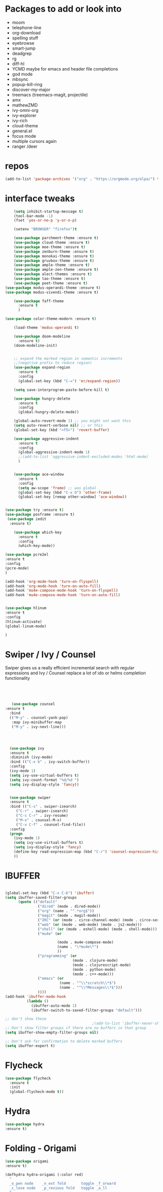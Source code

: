 #+STARTUP: overview 
#+PROPERTY: header-args :comments yes :results silent
* Packages to add or look into
- moom
- telephone-line
- org-download
- spelling stuff
- eyebrowse
- smart-jump
- deadgrep
- rg
- diff-hl
- YCMD maybe for emacs and header file completions
- god mode
- mbsync
- popup-kill-ring
- discover-my-major
- treemacs (treemacs-magit, projectile)
- amx
- mathewZMD
- ivy-omni-org
- ivy-explorer
- ivy-rich
- cloud-theme
- general.el
- focus mode
- multiple cursors again
- ranger /deer 
* repos
#+BEGIN_SRC emacs-lisp
(add-to-list 'package-archives '("org" . "https://orgmode.org/elpa/") t)
#+END_SRC


* interface tweaks
  #+BEGIN_SRC emacs-lisp
    (setq inhibit-startup-message t)
    (tool-bar-mode -1)
    (fset 'yes-or-no-p 'y-or-n-p)

    (setenv "BROWSER" "firefox")t

    (use-package parchment-theme :ensure t)
    (use-package cloud-theme :ensure t)
    (use-package moe-theme :ensure t)
    (use-package zenburn-theme :ensure t)
    (use-package monokai-theme :ensure t)
    (use-package gruvbox-theme :ensure t)
    (use-package ample-theme :ensure t)
    (use-package ample-zen-theme :ensure t)
    (use-package alect-themes :ensure t)
    (use-package tao-theme :ensure t)
    (use-package poet-theme :ensure t)
(use-package modus-operandi-theme :ensure t)
(use-package modus-vivendi-theme :ensure t)

    (use-package faff-theme
      :ensure t
      )

(use-package color-theme-modern :ensure t)

    (load-theme 'modus-operandi t)

    (use-package doom-modeline
      :ensure t)
    (doom-modeline-init)


    ;; expand the marked region in semantic increments
    ;;(negative prefix to reduce region)
    (use-package expand-region
      :ensure t
      :config 
      (global-set-key (kbd "C-=") 'er/expand-region))

    (setq save-interprogram-paste-before-kill t)

    (use-package hungry-delete
      :ensure t
      :config
      (global-hungry-delete-mode))

    (global-auto-revert-mode 1) ;; you might not want this
    (setq auto-revert-verbose nil) ;; or this
    (global-set-key (kbd "<f5>") 'revert-buffer)

    (use-package aggressive-indent
      :ensure t
      :config
      (global-aggressive-indent-mode 1)
      ;;(add-to-list 'aggressive-indent-excluded-modes 'html-mode)
      )


    (use-package ace-window
      :ensure t
      :config
      (setq aw-scope 'frame) ;; was global
      (global-set-key (kbd "C-x O") 'other-frame)
      (global-set-key [remap other-window] 'ace-window))
  #+END_SRC

#+BEGIN_SRC emacs-lisp

(use-package try :ensure t)
(use-package posframe :ensure t)
 (use-package iedit
  :ensure t)
 
    (use-package which-key
      :ensure t 
      :config
      (which-key-mode))

#+END_SRC

#+BEGIN_SRC emacs-lisp
(use-package pcre2el
:ensure t
:config 
(pcre-mode)
)

(add-hook 'org-mode-hook 'turn-on-flyspell)
(add-hook 'org-mode-hook 'turn-on-auto-fill)
(add-hook 'mu4e-compose-mode-hook 'turn-on-flyspell)
(add-hook 'mu4e-compose-mode-hook 'turn-on-auto-fill)


#+END_SRC

#+BEGIN_SRC emacs-lisp 
(use-package hlinum
:ensure t
:config
(hlinum-activate)
(global-linum-mode)

)
#+END_SRC
* Swiper / Ivy / Counsel
  Swiper gives us a really efficient incremental search with regular expressions
  and Ivy / Counsel replace a lot of ido or helms completion functionality
  #+BEGIN_SRC emacs-lisp
  



   (use-package counsel
:ensure t
  :bind
  (("M-y" . counsel-yank-pop)
   :map ivy-minibuffer-map
   ("M-y" . ivy-next-line)))




  (use-package ivy
  :ensure t
  :diminish (ivy-mode)
  :bind (("C-x b" . ivy-switch-buffer))
  :config
  (ivy-mode 1)
  (setq ivy-use-virtual-buffers t)
  (setq ivy-count-format "%d/%d ")
  (setq ivy-display-style 'fancy))


  (use-package swiper
  :ensure t
  :bind (("C-s" . swiper-isearch)
	 ("C-r" . swiper-isearch)
	 ("C-c C-r" . ivy-resume)
	 ("M-x" . counsel-M-x)
	 ("C-x C-f" . counsel-find-file))
  :config
  (progn
    (ivy-mode 1)
    (setq ivy-use-virtual-buffers t)
    (setq ivy-display-style 'fancy)
    (define-key read-expression-map (kbd "C-r") 'counsel-expression-history)
    ))
  #+END_SRC

* IBUFFER
#+BEGIN_SRC emacs-lisp 

  (global-set-key (kbd "C-x C-b") 'ibuffer)
  (setq ibuffer-saved-filter-groups
        (quote (("default"
                 ("dired" (mode . dired-mode))
                 ("org" (name . "^.*org$"))
                 ("magit" (mode . magit-mode))
                 ("IRC" (or (mode . circe-channel-mode) (mode . circe-server-mode)))
                 ("web" (or (mode . web-mode) (mode . js2-mode)))
                 ("shell" (or (mode . eshell-mode) (mode . shell-mode)))
                 ("mu4e" (or

                          (mode . mu4e-compose-mode)
                          (name . "\*mu4e\*")
                          ))
                 ("programming" (or
                                 (mode . clojure-mode)
                                 (mode . clojurescript-mode)
                                 (mode . python-mode)
                                 (mode . c++-mode)))
                 ("emacs" (or
                           (name . "^\\*scratch\\*$")
                           (name . "^\\*Messages\\*$")))
                 ))))
  (add-hook 'ibuffer-mode-hook
            (lambda ()
              (ibuffer-auto-mode 1)
              (ibuffer-switch-to-saved-filter-groups "default")))

  ;; don't show these
                                          ;(add-to-list 'ibuffer-never-show-predicates "zowie")
  ;; Don't show filter groups if there are no buffers in that group
  (setq ibuffer-show-empty-filter-groups nil)

  ;; Don't ask for confirmation to delete marked buffers
  (setq ibuffer-expert t)

#+END_SRC
* Flycheck
  #+BEGIN_SRC emacs-lisp
    (use-package flycheck
      :ensure t
      :init
      (global-flycheck-mode t))

  #+END_SRC



* Hydra
#+BEGIN_SRC emacs-lisp
(use-package hydra
:ensure t)

#+END_SRC
* Folding - Origami
#+BEGIN_SRC emacs-lisp
(use-package origami
:ensure t)

(defhydra hydra-origami (:color red)
  "
  _o_pen node    _n_ext fold       toggle _f_orward
  _c_lose node   _p_revious fold   toggle _a_ll
  "
  ("o" origami-open-node)
  ("c" origami-close-node)
  ("n" origami-next-fold)
  ("p" origami-previous-fold)
  ("f" origami-forward-toggle-node)
  ("a" origami-toggle-all-nodes))




#+END_SRC
* Magit and git stuff
#+BEGIN_SRC emacs-lisp

(use-package magit
    :ensure t
    :init
    (progn
    (bind-key "C-x g" 'magit-status)
    ))

(setq magit-status-margin
  '(t "%Y-%m-%d %H:%M " magit-log-margin-width t 18))

    (use-package git-timemachine
    :ensure t
    )

(use-package git-gutter-fringe
:ensure t
:config
(global-git-gutter-mode))




(use-package smerge-mode
  :after hydra
  :config
  (defhydra unpackaged/smerge-hydra
    (:color pink :hint nil :post (smerge-auto-leave))
    "
^Move^       ^Keep^               ^Diff^                 ^Other^
^^-----------^^-------------------^^---------------------^^-------
_n_ext       _b_ase               _<_: upper/base        _C_ombine
_p_rev       _u_pper              _=_: upper/lower       _r_esolve
^^           _l_ower              _>_: base/lower        _k_ill current
^^           _a_ll                _R_efine
^^           _RET_: current       _E_diff
"
    ("n" smerge-next)
    ("p" smerge-prev)
    ("b" smerge-keep-base)
    ("u" smerge-keep-upper)
    ("l" smerge-keep-lower)
    ("a" smerge-keep-all)
    ("RET" smerge-keep-current)
    ("\C-m" smerge-keep-current)
    ("<" smerge-diff-base-upper)
    ("=" smerge-diff-upper-lower)
    (">" smerge-diff-base-lower)
    ("R" smerge-refine)
    ("E" smerge-ediff)
    ("C" smerge-combine-with-next)
    ("r" smerge-resolve)
    ("k" smerge-kill-current)
    ("ZZ" (lambda ()
            (interactive)
            (save-buffer)
            (bury-buffer))
     "Save and bury buffer" :color blue)
    ("q" nil "cancel" :color blue))
  :hook (magit-diff-visit-file . (lambda ()
                                   (when smerge-mode
                                     (unpackaged/smerge-hydra/body)))))



(use-package forge
:ensure t)

#+END_SRC

* ORG-mode stuff
  #+BEGIN_SRC emacs-lisp

    (require 'org-protocol)
    (custom-set-variables
     '(org-directory "~/Sync/orgfiles")
     '(org-default-notes-file (concat org-directory "/notes.org"))
     '(org-export-html-postamble nil)
     '(org-hide-leading-stars t)
     '(org-startup-folded (quote overview))
     '(org-startup-indented t)
     '(org-confirm-babel-evaluate nil)
     '(org-src-fontify-natively t)
     '(org-export-with-toc nil)
     )


    (use-package org-bullets
      :ensure t
      :config
      (add-hook 'org-mode-hook (lambda () (org-bullets-mode 1))))


    (global-set-key "\C-ca" 'org-agenda)
    (setq org-agenda-start-on-weekday nil)
    (setq org-agenda-custom-commands
          '(("c" "Simple agenda view"
             ((agenda "")
              (alltodo "")))))

    (global-set-key (kbd "C-c c") 'org-capture)

    (setq org-agenda-files (list "~/Sync/orgfiles/gcal.org"
                                 "~/Sync/orgfiles/soe-cal.org"
                                 "~/Sync/orgfiles/i.org"))
    (setq org-capture-templates
          '(("l" "Link" entry (file+headline "~/Sync/orgfiles/links.org" "Links")
             "* %a %^g\n %?\n %T\n %i")
            ("b" "Blog idea" entry (file+headline "~/Sync/orgfiles/i.org" "POSTS:")
             "* %?\n%T" :prepend t)
            ("t" "To Do Item" entry (file+headline "~/Sync/orgfiles/i.org" "To Do and Notes")
             "* TODO %?\n%u" :prepend t)
            ("m" "Mail To Do" entry (file+headline "~/Sync/orgfiles/i.org" "To Do and Notes")
             "* TODO %a\n %?" :prepend t)
            ("n" "Note" entry (file+olp "~/Sync/orgfiles/i.org" "Notes")
             "* %u %? " :prepend t)
            ("r" "RSS" entry (file+headline "~/Sync/shared/elfeed.org" "Feeds misc")
             "** %A %^g\n")
            ))



    (use-package htmlize :ensure t)

    (setq org-ditaa-jar-path "/usr/share/ditaa/ditaa.jar")
    (setq org-file-apps
          (append '(
                    ("\\.pdf\\'" . "evince %s")
                    ("\\.x?html?\\'" . "/usr/bin/firefox %s")
                    ) org-file-apps ))
    ;; babel stuff

    (org-babel-do-load-languages
     'org-babel-load-languages
     '((python . t)
       (emacs-lisp . t)
       (shell . t)
       (C . t)
       (js . t)
       (ditaa . t)
       (dot . t)
       (org . t)
       (latex . t )
       ))



    (setq mail-user-agent 'mu4e-user-agent)
    (use-package org-msg
      :ensure t
      :config
      (setq org-msg-options "html-postamble:nil H:5 num:nil ^:{} toc:nil tex:dvipng")
      (setq org-msg-startup "hidestars indent inlineimages")
      (setq org-msg-greeting-fmt "\n%s,\n\n")
      (setq org-msg-greeting-fmt-mailto t)
      (setq org-msg-signature "
            ,#+begin_signature
            -- *Mike* \\\\
            ,#+end_signature")
      (org-msg-mode)
      )

    (require 'ox-reveal)

    (require 'org-tempo)  ;; to bring back easy templates using <s or <n



    (require 'ox-publish)
    (setq org-publish-project-alist
          '(

            ("home_page"
             :base-directory "~/Sync/hunter/sites/home_page/"
             :base-extension "org"
             :publishing-directory "/ssh:zamansky@info.huntercs.org:/var/www/html/home_page/"
             :recursive t
             :publishing-function org-html-publish-to-html
             :headline-levels 4             ; Just the default for this project.
             :auto-preamble t
             )
("home_static"
 :base-directory "~/Sync/hunter/sites/home_page/"
 :base-extension "css\\|js\\|png\\|jpg\\|gif\\|pdf\\|mp3\\|ogg\\|swf"
              :publishing-directory "/ssh:zamansky@info.huntercs.org:/var/www/html/home_page/"
 :recursive t
 :publishing-function org-publish-attachment
 )

             ("teacher_ed"
             :base-directory "~/Sync/hunter/sites/teacher_ed/"
             :base-extension "org"
             :publishing-directory "/ssh:zamansky@info.huntercs.org:/var/www/html/teacher_ed/"
             :recursive t
             :publishing-function org-html-publish-to-html
             :headline-levels 4             ; Just the default for this project.
             :auto-preamble t
             )
            ))


	(setq org-refile-targets '((nil :maxlevel . 2)))

  #+END_SRC
* Parens
#+BEGIN_SRC emacs-lisp
(use-package smartparens
:ensure t
:config
(require 'smartparens-config)


(add-hook 'minibuffer-setup-hook 'turn-on-smartparens-strict-mode)

;;;;;;;;;;;;;;;;;;;;;;;;
;; keybinding management
(define-key smartparens-mode-map (kbd "C-M-f") 'sp-forward-sexp)
(define-key smartparens-mode-map (kbd "C-M-b") 'sp-backward-sexp)

(define-key smartparens-mode-map (kbd "C-M-d") 'sp-down-sexp)
(define-key smartparens-mode-map (kbd "C-M-a") 'sp-backward-down-sexp)
(define-key smartparens-mode-map (kbd "C-S-d") 'sp-beginning-of-sexp)
(define-key smartparens-mode-map (kbd "C-S-a") 'sp-end-of-sexp)

(define-key smartparens-mode-map (kbd "C-M-e") 'sp-up-sexp)
(define-key smartparens-mode-map (kbd "C-M-u") 'sp-backward-up-sexp)
(define-key smartparens-mode-map (kbd "C-M-t") 'sp-transpose-sexp)

(define-key smartparens-mode-map (kbd "C-M-n") 'sp-forward-hybrid-sexp)
(define-key smartparens-mode-map (kbd "C-M-p") 'sp-backward-hybrid-sexp)

(define-key smartparens-mode-map (kbd "C-M-k") 'sp-kill-sexp)
(define-key smartparens-mode-map (kbd "C-M-w") 'sp-copy-sexp)

(define-key smartparens-mode-map (kbd "M-<delete>") 'sp-unwrap-sexp)
(define-key smartparens-mode-map (kbd "M-<backspace>") 'sp-backward-unwrap-sexp)

(define-key smartparens-mode-map (kbd "C-<right>") 'sp-forward-slurp-sexp)
(define-key smartparens-mode-map (kbd "C-<left>") 'sp-forward-barf-sexp)
(define-key smartparens-mode-map (kbd "C-M-<left>") 'sp-backward-slurp-sexp)
(define-key smartparens-mode-map (kbd "C-M-<right>") 'sp-backward-barf-sexp)

(define-key smartparens-mode-map (kbd "M-D") 'sp-splice-sexp)
(define-key smartparens-mode-map (kbd "C-M-<delete>") 'sp-splice-sexp-killing-forward)
(define-key smartparens-mode-map (kbd "C-M-<backspace>") 'sp-splice-sexp-killing-backward)
(define-key smartparens-mode-map (kbd "C-S-<backspace>") 'sp-splice-sexp-killing-around)

(define-key smartparens-mode-map (kbd "C-]") 'sp-select-next-thing-exchange)
(define-key smartparens-mode-map (kbd "C-<left_bracket>") 'sp-select-previous-thing)
(define-key smartparens-mode-map (kbd "C-M-]") 'sp-select-next-thing)

(define-key smartparens-mode-map (kbd "M-F") 'sp-forward-symbol)
(define-key smartparens-mode-map (kbd "M-B") 'sp-backward-symbol)

(define-key smartparens-mode-map (kbd "C-\"") 'sp-change-inner)
(define-key smartparens-mode-map (kbd "M-i") 'sp-change-enclosing)

(bind-key "C-c f" (lambda () (interactive) (sp-beginning-of-sexp 2)) smartparens-mode-map)
(bind-key "C-c b" (lambda () (interactive) (sp-beginning-of-sexp -2)) smartparens-mode-map)

(bind-key "C-M-s"
          (defhydra smartparens-hydra ()
            "Smartparens"
            ("d" sp-down-sexp "Down")
            ("e" sp-up-sexp "Up")
            ("u" sp-backward-up-sexp "Up")
            ("a" sp-backward-down-sexp "Down")
            ("f" sp-forward-sexp "Forward")
            ("b" sp-backward-sexp "Backward")
            ("k" sp-kill-sexp "Kill" :color blue)
            ("q" nil "Quit" :color blue))
          smartparens-mode-map)

(bind-key "H-t" 'sp-prefix-tag-object smartparens-mode-map)
(bind-key "H-p" 'sp-prefix-pair-object smartparens-mode-map)
(bind-key "H-y" 'sp-prefix-symbol-object smartparens-mode-map)
(bind-key "H-h" 'sp-highlight-current-sexp smartparens-mode-map)
(bind-key "H-e" 'sp-prefix-save-excursion smartparens-mode-map)
(bind-key "H-s c" 'sp-convolute-sexp smartparens-mode-map)
(bind-key "H-s a" 'sp-absorb-sexp smartparens-mode-map)
(bind-key "H-s e" 'sp-emit-sexp smartparens-mode-map)
(bind-key "H-s p" 'sp-add-to-previous-sexp smartparens-mode-map)
(bind-key "H-s n" 'sp-add-to-next-sexp smartparens-mode-map)
(bind-key "H-s j" 'sp-join-sexp smartparens-mode-map)
(bind-key "H-s s" 'sp-split-sexp smartparens-mode-map)
(bind-key "H-s r" 'sp-rewrap-sexp smartparens-mode-map)
(defvar hyp-s-x-map)
(define-prefix-command 'hyp-s-x-map)
(bind-key "H-s x" hyp-s-x-map smartparens-mode-map)
(bind-key "H-s x x" 'sp-extract-before-sexp smartparens-mode-map)
(bind-key "H-s x a" 'sp-extract-after-sexp smartparens-mode-map)
(bind-key "H-s x s" 'sp-swap-enclosing-sexp smartparens-mode-map)

(bind-key "C-x C-t" 'sp-transpose-hybrid-sexp smartparens-mode-map)

(bind-key ";" 'sp-comment emacs-lisp-mode-map)

(bind-key [remap c-electric-backspace] 'sp-backward-delete-char smartparens-strict-mode-map)

;;;;;;;;;;;;;;;;;;
;; pair management

(sp-local-pair 'minibuffer-inactive-mode "'" nil :actions nil)
(bind-key "C-(" 'sp---wrap-with-40 minibuffer-local-map)

(sp-with-modes 'org-mode
  (sp-local-pair "=" "=" :wrap "C-="))

(sp-with-modes 'textile-mode
  (sp-local-pair "*" "*")
  (sp-local-pair "_" "_")
  (sp-local-pair "@" "@"))

(sp-with-modes 'web-mode
  (sp-local-pair "{{#if" "{{/if")
  (sp-local-pair "{{#unless" "{{/unless"))

;;; tex-mode latex-mode
(sp-with-modes '(tex-mode plain-tex-mode latex-mode)
  (sp-local-tag "i" "\"<" "\">"))

;;; lisp modes
(sp-with-modes sp--lisp-modes
  (sp-local-pair "(" nil
                 :wrap "C-("
                 :pre-handlers '(my-add-space-before-sexp-insertion)
                 :post-handlers '(my-add-space-after-sexp-insertion)))

(defun my-add-space-after-sexp-insertion (id action _context)
  (when (eq action 'insert)
    (save-excursion
      (forward-char (sp-get-pair id :cl-l))
      (when (or (eq (char-syntax (following-char)) ?w)
                (looking-at (sp--get-opening-regexp)))
        (insert " ")))))

(defun my-add-space-before-sexp-insertion (id action _context)
  (when (eq action 'insert)
    (save-excursion
      (backward-char (length id))
      (when (or (eq (char-syntax (preceding-char)) ?w)
                (and (looking-back (sp--get-closing-regexp))
                     (not (eq (char-syntax (preceding-char)) ?'))))
        (insert " ")))))

;;; C++
(sp-with-modes '(malabar-mode c++-mode)
  (sp-local-pair "{" nil :post-handlers '(("||\n[i]" "RET"))))
(sp-local-pair 'c++-mode "/*" "*/" :post-handlers '((" | " "SPC")
                                                    ("* ||\n[i]" "RET")))

(setq-default sp-escape-quotes-after-insert nil)

(sp-local-pair 'js2-mode "/**" "*/" :post-handlers '(("| " "SPC")
                                                     ("* ||\n[i]" "RET")))
(smartparens-global-mode)
)


(use-package rainbow-delimiters
:ensure t
:config
(add-hook 'clojure-mode-hook #'rainbow-delimiters-mode)
)
(show-paren-mode t)

#+END_SRC
* Load other files
   #+BEGIN_SRC emacs-lisp
     (defun load-if-exists (f)
       "load the elisp file only if it exists and is readable"
       (if (file-readable-p f)
           (load-file f)))

     (load-if-exists "~/Sync/shared/mu4econfig.el")
     (load-if-exists "~/Sync/shared/not-for-github.el")

   #+END_SRC


* Snippets
#+BEGIN_SRC emacs-lisp
    (use-package yasnippet
      :ensure t
      :init
        (yas-global-mode 1))

    (use-package yasnippet-snippets
      :ensure t)
    (use-package yasnippet-classic-snippets
      :ensure t)

#+END_SRC

* LSP
#+BEGIN_SRC emacs-lisp :tangle no

(use-package lsp-mode
  :ensure t
  :commands lsp
  :custom
  (lsp-auto-guess-root nil)
  (lsp-prefer-flymake nil) ; Use flycheck instead of flymake
  :bind (:map lsp-mode-map ("C-c C-f" . lsp-format-buffer))
  :hook ((python-mode) . lsp))


(use-package lsp-ui
  :after lsp-mode
  :diminish
  :commands lsp-ui-mode
  :custom-face
  (lsp-ui-doc-background ((t (:background nil))))
  (lsp-ui-doc-header ((t (:inherit (font-lock-string-face italic)))))
  :bind (:map lsp-ui-mode-map
              ([remap xref-find-definitions] . lsp-ui-peek-find-definitions)
              ([remap xref-find-references] . lsp-ui-peek-find-references)
              ("C-c u" . lsp-ui-imenu))
  :custom
  (lsp-ui-doc-enable t)
  (lsp-ui-doc-header t)
  (lsp-ui-doc-include-signature t)
  (lsp-ui-doc-position 'top)
  (lsp-ui-doc-border (face-foreground 'default))
  (lsp-ui-sideline-enable nil)
  (lsp-ui-sideline-ignore-duplicate t)
  (lsp-ui-sideline-show-code-actions nil)
  :config
  ;; Use lsp-ui-doc-webkit only in GUI
  (setq lsp-ui-doc-use-webkit t)
  ;; WORKAROUND Hide mode-line of the lsp-ui-imenu buffer
  ;; https://github.com/emacs-lsp/lsp-ui/issues/243
  (defadvice lsp-ui-imenu (after hide-lsp-ui-imenu-mode-line activate)
    (setq mode-line-format nil)))
#+END_SRC




* Projectile
#+BEGIN_SRC emacs-lisp

  (use-package projectile
    :ensure t
    :bind (:map projectile-mode-map
                  ("s-p" . 'projectile-command-map)
                  ("C-c p" . 'projectile-command-map)
                )
  
    :config 
    (setq projectile-completion-system 'ivy)

    (projectile-mode +1))


(use-package ibuffer-projectile
:ensure t
:config 
(add-hook 'ibuffer-hook
    (lambda ()
      (ibuffer-projectile-set-filter-groups)
      (unless (eq ibuffer-sorting-mode 'alphabetic)
        (ibuffer-do-sort-by-alphabetic))))
)
#+END_SRC
* Company
#+BEGIN_SRC emacs-lisp
(use-package company
:ensure t
:config
(setq company-idle-delay 0)
(setq company-minimum-prefix-length 3)

(global-company-mode t)
)

(use-package company-lsp
  :ensure t
  :config
(setq compnay-lsp-enable-snippet t)
 (push 'company-lsp company-backends)
)
#+END_SRC

* Python

#+BEGIN_SRC emacs-lisp
        (use-package virtualenvwrapper
          :ensure t
          :config
          (venv-initialize-interactive-shells)
          (venv-initialize-eshell))
 
(venv-workon "p3")
(setq lsp-python-executable-cmd "python3")

(use-package jedi
:ensure t
:init
(add-hook 'python-mode-hook 'jedi:setup)
(add-hook 'python-mode-hook 'jedi:ac-setup))


(setq python-shell-interpreter "python3"
      python-shell-interpreter-args "-i")


#+END_SRC
* C++
#+BEGIN_SRC emacs-lisp

(use-package company-irony
:ensure t
:config 
(add-to-list 'company-backends 'company-irony)

)

(use-package irony
:ensure t
:config
(add-hook 'c++-mode-hook 'irony-mode)
(add-hook 'c-mode-hook 'irony-mode)
(add-hook 'irony-mode-hook 'irony-cdb-autosetup-compile-options)
)

(use-package irony-eldoc
:ensure t
:config
(add-hook 'irony-mode-hook #'irony-eldoc))



;;(setq lsp-clangd-executable "clangd-6.0")
;;(setq lsp-clients-clangd-executable "clangd-6.0")

#+END_SRC

* Clojure
#+BEGIN_SRC emacs-lisp
 (use-package cider
    :ensure t
    :config
    (add-hook 'cider-repl-mode-hook #'company-mode)
    (add-hook 'cider-mode-hook #'company-mode)
    (add-hook 'cider-mode-hook #'eldoc-mode)
;;    (add-hook 'cider-mode-hook #'cider-hydra-mode)
    (setq cider-repl-use-pretty-printing t)
    (setq cider-repl-display-help-banner nil)
    ;;    (setq cider-cljs-lein-repl "(do (use 'figwheel-sidecar.repl-api) (start-figwheel!) (cljs-repl))")

    :bind (("M-r" . cider-namespace-refresh)
           ("C-c r" . cider-repl-reset)
           ("C-c ." . cider-reset-test-run-tests))
    )

#+END_SRC

* Dumb jump
#+BEGIN_SRC emacs-lisp

(use-package dumb-jump
  :bind (("M-g o" . dumb-jump-go-other-window)
         ("M-g j" . dumb-jump-go)
         ("M-g x" . dumb-jump-go-prefer-external)
         ("M-g z" . dumb-jump-go-prefer-external-other-window))
  :config 
  ;; (setq dumb-jump-selector 'ivy) ;; (setq dumb-jump-selector 'helm)
:init
(dumb-jump-mode)
  :ensure
)



#+END_SRC
* Origami folding
#+BEGIN_SRC emacs-lisp
(use-package origami
:ensure t)
#+END_SRC

#+RESULTS:

* Markdown
#+BEGIN_SRC emacs-lisp
(use-package grip-mode 
:ensure t)

#+END_SRC
* Functions
#+BEGIN_SRC emacs-lisp

  ;; font scaling
  (use-package default-text-scale
    :ensure t
   :config
    (global-set-key (kbd "C-M-=") 'default-text-scale-increase)
    (global-set-key (kbd "C-M--") 'default-text-scale-decrease))


;; narrow/widen dwim
  ; if you're windened, narrow to the region, if you're narrowed, widen
  ; bound to C-x n
  (defun narrow-or-widen-dwim (p)
  "If the buffer is narrowed, it widens. Otherwise, it narrows intelligently.
  Intelligently means: region, org-src-block, org-subtree, or defun,
  whichever applies first.
  Narrowing to org-src-block actually calls `org-edit-src-code'.
  
  With prefix P, don't widen, just narrow even if buffer is already
  narrowed."
  (interactive "P")
  (declare (interactive-only))
  (cond ((and (buffer-narrowed-p) (not p)) (widen))
  ((region-active-p)
  (narrow-to-region (region-beginning) (region-end)))
  ((derived-mode-p 'org-mode)
  ;; `org-edit-src-code' is not a real narrowing command.
  ;; Remove this first conditional if you don't want it.
  (cond ((ignore-errors (org-edit-src-code))
  (delete-other-windows))
  ((org-at-block-p)
  (org-narrow-to-block))
  (t (org-narrow-to-subtree))))
  (t (narrow-to-defun))))
  
  ;; (define-key endless/toggle-map "n" #'narrow-or-widen-dwim)
  ;; This line actually replaces Emacs' entire narrowing keymap, that's
  ;; how much I like this command. Only copy it if that's what you want.
  (define-key ctl-x-map "n" #'narrow-or-widen-dwim)
  


#+END_SRC
* Restclient
#+BEGIN_SRC emacs-lisp
(use-package restclient
:ensure t)
(use-package company-restclient
:ensure t
:config 
(add-to-list 'company-backends 'company-restclient))
#+END_SRC
* Multiple Cursors
#+BEGIN_SRC emacs-lisp
(use-package multiple-cursors
:ensure t
)

(defhydra hydra-multiple-cursors (:hint nil)
  "
 Up^^             Down^^           Miscellaneous           % 2(mc/num-cursors) cursor%s(if (> (mc/num-cursors) 1) \"s\" \"\")
------------------------------------------------------------------
 [_p_]   Next     [_n_]   Next     [_l_] Edit lines  [_0_] Insert numbers
 [_P_]   Skip     [_N_]   Skip     [_a_] Mark all    [_A_] Insert letters
 [_M-p_] Unmark   [_M-n_] Unmark   [_s_] Search
 [Click] Cursor at point       [_q_] Quit"
  ("l" mc/edit-lines :exit t)
  ("a" mc/mark-all-like-this :exit t)
  ("n" mc/mark-next-like-this)
  ("N" mc/skip-to-next-like-this)
  ("M-n" mc/unmark-next-like-this)
  ("p" mc/mark-previous-like-this)
  ("P" mc/skip-to-previous-like-this)
  ("M-p" mc/unmark-previous-like-this)
  ("s" mc/mark-all-in-region-regexp :exit t)
  ("0" mc/insert-numbers :exit t)
  ("A" mc/insert-letters :exit t)
  ("<mouse-1>" mc/add-cursor-on-click)
  ;; Help with click recognition in this hydra
  ("<down-mouse-1>" ignore)
  ("<drag-mouse-1>" ignore)
  ("q" nil))


#+END_SRC
* focus mode
#+BEGIN_SRC emacs-lisp
(use-package focus
:ensure t
)
#+END_SRC
* ivy-rich
#+BEGIN_SRC emacs-lisp
(use-package ivy-rich
:ensure t
:config
(ivy-rich-mode 1)
)
#+END_SRC
* eshell
#+BEGIN_SRC emacs-lisp

(use-package exec-path-from-shell
  :ensure t
  :config
  (exec-path-from-shell-initialize))


    (use-package fish-completion
    :ensure t
    :config
    (global-fish-completion-mode))
  ;; (use-package eshell-prompt-extras 
  ;; :ensure t
  ;; :config
  ;; (setq epe-show-python-info nil)
  ;; )

  (use-package eshell-git-prompt
  :ensure t
  :config
  (eshell-git-prompt-use-theme 'git-radar)
  )


  (setq scroll-step 1)
#+END_SRC

#+BEGIN_SRC emacs-lisp
  (require 'cl-lib)
  (defun select-or-create (arg)
    "Commentary ARG."
    (if (string= arg "New eshell")
        (eshell t)
      (switch-to-buffer arg)))
  (defun eshell-switcher (&optional arg)
    "Commentary ARG."
    (interactive)
    (let* (
           (buffers (cl-remove-if-not (lambda (n) (eq (buffer-local-value 'major-mode n) 'eshell-mode)) (buffer-list)) )
           (names (mapcar (lambda (n) (buffer-name n)) buffers))
           (num-buffers (length buffers) )
           (in-eshellp (eq major-mode 'eshell-mode)))
      (cond ((eq num-buffers 0) (eshell (or arg t)))
            ((not in-eshellp) (switch-to-buffer (car buffers)))
            (t (select-or-create (completing-read "Select Shell:" (cons "New eshell" names)))))))



(defun eshell/in-term (prog &rest args)
  "Run shell command in term buffer."
  (switch-to-buffer (apply #'make-term prog prog nil args))
  (term-mode)
  (term-char-mode))


#+END_SRC
* personal keymap
#+BEGIN_SRC emacs-lisp
;; unset C- and M- digit keys
;(dotimes (n 10)
;  (global-unset-key (kbd (format C-%d"" n)))
;  (global-unset-key (kbd (format "M-%d" n)))
;  )


(defun org-agenda-show-agenda-and-todo (&optional arg)
  (interactive "P")
  (org-agenda arg "c")
  (org-agenda-fortnight-view))

(defun z/load-iorg ()
(interactive )
(find-file "~/Sync/orgfiles/i.org"))

;; set up my own map
(define-prefix-command 'z-map)
(global-set-key (kbd "C-z") 'z-map) ;; was C-1
(define-key z-map (kbd "k") 'compile)
(define-key z-map (kbd "c") 'hydra-multiple-cursors/body)
(define-key z-map (kbd "f") 'hydra-origami/body)
(define-key z-map (kbd "m") 'mu4e)
(define-key z-map (kbd "1") 'org-global-cycle)
(define-key z-map (kbd "a") 'org-agenda-show-agenda-and-todo)
(define-key z-map (kbd "g") 'counsel-ag)
(define-key z-map (kbd "2") 'make-frame-command)
(define-key z-map (kbd "0") 'delete-frame)
(define-key z-map (kbd "o") 'other-frame)

(define-key z-map (kbd "s") 'flyspell-correct-word-before-point)
(define-key z-map (kbd "i") 'z/load-iorg)
(define-key z-map (kbd "*") 'calc)
(define-key z-map (kbd "e") 'eshell-switcher)

  (setq user-full-name "Mike Zamansky"
                          user-mail-address "mz631@hunter.cuny.edu")
  ;;--------------------------------------------------------------------------


  (global-set-key (kbd "\e\ei")
                  (lambda () (interactive) (find-file "~/Sync/orgfiles/i.org")))

  (global-set-key (kbd "\e\el")
                  (lambda () (interactive) (find-file "~/Sync/orgfiles/links.org")))

  (global-set-key (kbd "\e\ec")
                  (lambda () (interactive) (find-file "~/.emacs.d/README.org")))

(global-set-key (kbd "<end>") 'move-end-of-line)

(global-set-key [mouse-3] 'flyspell-correct-word-before-point)

#+END_SRC

#+RESULTS:
: origami-toggle-node

#  LocalWords:  DIRED Javascript Screencasts Autocomplete
* Elfeed
#+BEGIN_SRC emacs-lisp
   (setq elfeed-db-directory "~/Sync/shared/elfeeddb")

  (defun mz/elfeed-browse-url (&optional use-generic-p)
    "Visit the current entry in your browser using `browse-url'.
  If there is a prefix argument, visit the current entry in the
  browser defined by `browse-url-generic-program'."
    (interactive "P")
    (let ((entries (elfeed-search-selected)))
      (cl-loop for entry in entries
               do (if use-generic-p
                      (browse-url-generic (elfeed-entry-link entry))
                    (browse-url (elfeed-entry-link entry))))
      (mapc #'elfeed-search-update-entry entries)
      (unless (or elfeed-search-remain-on-entry (use-region-p))
        (forward-line))))



      (defun elfeed-mark-all-as-read ()
            (interactive)
            (mark-whole-buffer)
            (elfeed-search-untag-all-unread))


      ;;functions to support syncing .elfeed between machines
      ;;makes sure elfeed reads index from disk before launching
      (defun bjm/elfeed-load-db-and-open ()
        "Wrapper to load the elfeed db from disk before opening"
        (interactive)
        (elfeed-db-load)
        (elfeed)
        (elfeed-search-update--force))

      ;;write to disk when quiting
      (defun bjm/elfeed-save-db-and-bury ()
        "Wrapper to save the elfeed db to disk before burying buffer"
        (interactive)
        (elfeed-db-save)
        (quit-window))




      (use-package elfeed
        :ensure t
        :bind (:map elfeed-search-mode-map
                    ("q" . bjm/elfeed-save-db-and-bury)
                    ("Q" . bjm/elfeed-save-db-and-bury)
                    ("m" . elfeed-toggle-star)
                    ("M" . elfeed-toggle-star)
                    ("j" . mz/make-and-run-elfeed-hydra)
                    ("J" . mz/make-and-run-elfeed-hydra)
                    ("b" . mz/elfeed-browse-url)
                    ("B" . elfeed-search-browse-url)
                    )
  :config
      (defalias 'elfeed-toggle-star
        (elfeed-expose #'elfeed-search-toggle-all 'star))

        )

      (use-package elfeed-goodies
        :ensure t
        :config
        (elfeed-goodies/setup))


      (use-package elfeed-org
        :ensure t
        :config
        (elfeed-org)
        (setq rmh-elfeed-org-files (list "~/Sync/shared/elfeed.org")))





    (defun z/hasCap (s) ""
           (let ((case-fold-search nil))
           (string-match-p "[[:upper:]]" s)
           ))


    (defun z/get-hydra-option-key (s)
      "returns single upper case letter (converted to lower) or first"
      (interactive)
      (let ( (loc (z/hasCap s)))
        (if loc
            (downcase (substring s loc (+ loc 1)))
          (substring s 0 1)
        )))

    ;;  (active blogs cs eDucation emacs local misc sports star tech unread webcomics)
    (defun mz/make-elfeed-cats (tags)
      "Returns a list of lists. Each one is line for the hydra configuratio in the form
         (c function hint)"
      (interactive)
      (mapcar (lambda (tag)
                (let* (
                       (tagstring (symbol-name tag))
                       (c (z/get-hydra-option-key tagstring))
                       )
                  (list c (append '(elfeed-search-set-filter) (list (format "@6-months-ago +%s" tagstring) ))tagstring  )))
              tags))




  
    (defmacro mz/make-elfeed-hydra ()
      `(defhydra mz/hydra-elfeed ()
         "filter"
         ,@(mz/make-elfeed-cats (elfeed-db-get-all-tags))
         ("*" (elfeed-search-set-filter "@6-months-ago +star") "Starred")
         ("M" elfeed-toggle-star "Mark")
         ("A" (elfeed-search-set-filter "@6-months-ago") "All")
         ("T" (elfeed-search-set-filter "@1-day-ago") "Today")
         ("Q" bjm/elfeed-save-db-and-bury "Quit Elfeed" :color blue)
         ("q" nil "quit" :color blue)
         ))




      (defun mz/make-and-run-elfeed-hydra ()
        ""
        (interactive)
        (mz/make-elfeed-hydra)
        (mz/hydra-elfeed/body))


  (defun my-elfeed-tag-sort (a b)
    (let* ((a-tags (format "%s" (elfeed-entry-tags a)))
           (b-tags (format "%s" (elfeed-entry-tags b))))
      (if (string= a-tags b-tags)
          (< (elfeed-entry-date b) (elfeed-entry-date a)))
      (string< a-tags b-tags)))


  (setf elfeed-search-sort-function #'my-elfeed-tag-sort)
#+END_SRC
* Name frame
#+BEGIN_SRC emacs-lisp
(use-package nameframe
  :ensure t)

(use-package nameframe-projectile
  :ensure t
  :config
  (nameframe-projectile-mode t)

  )


#+END_SRC
* dired stuff
#+BEGIN_SRC emacs-lisp
(use-package diredfl
:ensure t
:config 
(diredfl-global-mode 1))

(setq 
dired-listing-switches "-lXGh --group-directories-first"
dired-dwim-target t)
(add-hook 'dired-mode-hook 'dired-hide-details-mode)



#+END_SRC
** floobits
#+begin_src emacs-lisp
(use-package floobits :ensure t)
#+end_src
* RG - ripgrep
#+begin_src emacs-lisp
(use-package rg
:ensure t
:config
(rg-enable-default-bindings))
;;(rg-enable-menu))
#+end_src
* Perspective mode
#+begin_src emacs-lisp
  (use-package perspective
    :ensure t
    :config
    (persp-mode))
#+end_src
* keypression
#+begin_src emacs-lisp
(use-package keypression :ensure t)
#+end_src

* openwith
#+begin_src emacs-lisp

  (use-package openwith
    :ensure t
    :config
    (setq openwith-associations
          (list
           (list (openwith-make-extension-regexp
                  '("mpg" "mpeg" "mp3" "mp4"
                    "avi" "wmv" "wav" "mov" "flv"
                    "ogm" "ogg" "mkv"))
                 "vlc"
                 '(file))
           (list (openwith-make-extension-regexp
                  '("xbm" "pbm" "pgm" "ppm" "pnm"
                    "png" "gif" "bmp" "tif" "jpeg" "jpg"))
                 "xviewer"
                 '(file))
           (list (openwith-make-extension-regexp
                  '("pdf"))
                  "evince"
                 '(file))
           (list (openwith-make-extension-regexp
                  '("docx" "xlsx" "doc" "xls" "ppt" "odt" "ods" "odg" "odp"))
                 "libreoffice"
                 '(file))
           ))
   (openwith-mode 1)
) 


#+end_src
